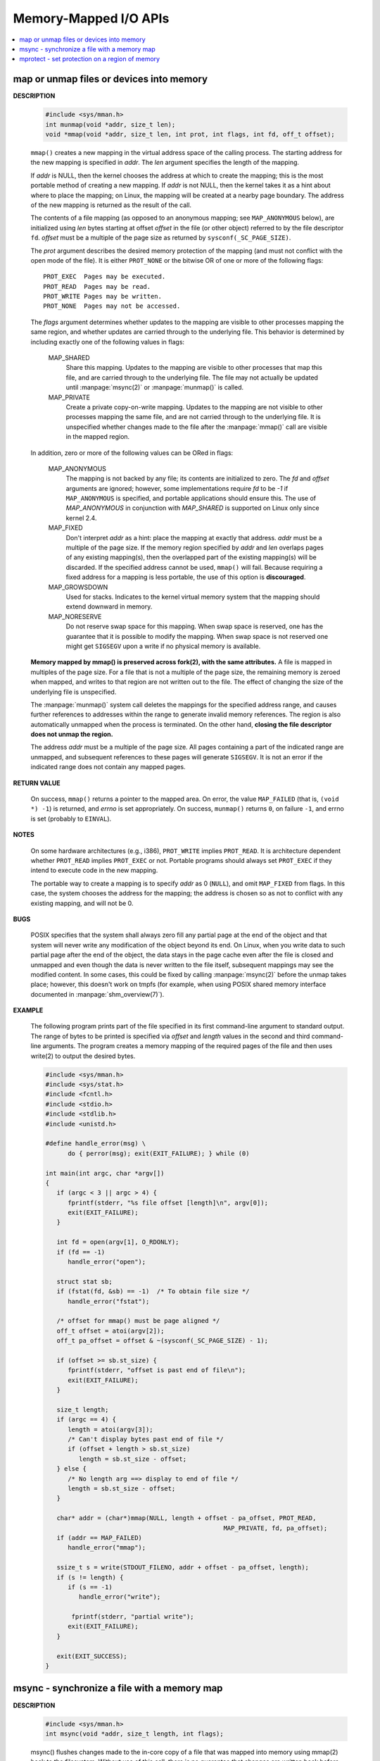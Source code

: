 **********************
Memory-Mapped I/O APIs
**********************

.. contents::
   :local:

map or unmap files or devices into memory
=========================================

.. image:: images/fig_14_26.png

**DESCRIPTION**

   .. code-block:: c

      #include <sys/mman.h>
      int munmap(void *addr, size_t len);
      void *mmap(void *addr, size_t len, int prot, int flags, int fd, off_t offset);

   ``mmap()`` creates a new mapping in the virtual address space of the calling process.
   The starting address for the new mapping is specified in *addr*. The *len* argument
   specifies the length of the mapping.

   If *addr* is NULL, then the kernel chooses the address at which to create the mapping;
   this is the most portable method of creating a new mapping. If *addr* is not NULL, then
   the kernel takes it as a hint about where to place the mapping; on Linux, the mapping
   will be created at a nearby page boundary. The address of the new mapping is returned
   as the result of the call.

   The contents of a file mapping (as opposed to an anonymous mapping; see ``MAP_ANONYMOUS`` below),
   are initialized using *len* bytes starting at offset *offset* in the file (or other object)
   referred to by the file descriptor ``fd``. *offset* must be a multiple of the page size as
   returned by ``sysconf(_SC_PAGE_SIZE)``.

   The *prot* argument describes the desired memory protection of the mapping (and must not
   conflict with the open mode of the file). It is either ``PROT_NONE`` or the bitwise OR of
   one or more of the following flags::

      PROT_EXEC  Pages may be executed.
      PROT_READ  Pages may be read.
      PROT_WRITE Pages may be written.
      PROT_NONE  Pages may not be accessed.

   The *flags* argument determines whether updates to the mapping are visible to other processes
   mapping the same region, and whether updates are carried through to the underlying file. This
   behavior is determined by including exactly one of the following values in flags:

      MAP_SHARED 
         Share this mapping. Updates to the mapping are visible to other processes that map this file,
         and are carried through to the underlying file. The file may not actually be updated until
         :manpage:`msync(2)` or :manpage:`munmap()` is called.

      MAP_PRIVATE
         Create a private copy-on-write mapping. Updates to the mapping are not visible to other processes
         mapping the same file, and are not carried through to the underlying file. It is unspecified whether
         changes made to the file after the :manpage:`mmap()` call are visible in the mapped region.

   In addition, zero or more of the following values can be ORed in flags:

      MAP_ANONYMOUS
         The mapping is not backed by any file; its contents are initialized to zero. The *fd* and *offset* arguments
         are ignored; however, some implementations require *fd* to be *-1* if ``MAP_ANONYMOUS`` is specified, and
         portable applications should ensure this. The use of *MAP_ANONYMOUS* in conjunction with *MAP_SHARED* is
         supported on Linux only since kernel 2.4.

      MAP_FIXED
         Don't interpret *addr* as a hint: place the mapping at exactly that address. *addr* must be a multiple of
         the page size. If the memory region specified by *addr* and *len* overlaps pages of any existing mapping(s),
         then the overlapped part of the existing mapping(s) will be discarded. If the specified address cannot be used,
         ``mmap()`` will fail. Because requiring a fixed address for a mapping is less portable, the use of this option 
         is **discouraged**.

      MAP_GROWSDOWN
         Used for stacks. Indicates to the kernel virtual memory system that the mapping should extend downward in memory.

      MAP_NORESERVE
         Do not reserve swap space for this mapping. When swap space is reserved, 
         one has the guarantee that it is possible to modify the mapping. 
         When swap space is not reserved one might get ``SIGSEGV`` upon a write 
         if no physical memory is available. 

   **Memory mapped by mmap() is preserved across fork(2), with the same attributes.**
   A file is mapped in multiples of the page size. For a file that is not a multiple of the page size,
   the remaining memory is zeroed when mapped, and writes to that region are not written out to the file.
   The effect of changing the size of the underlying file is unspecified.

   The :manpage:`munmap()` system call deletes the mappings for the specified address range, and causes further references to addresses
   within the range to generate invalid memory references. The region is also automatically unmapped when the process is terminated.
   On the other hand, **closing the file descriptor does not unmap the region.**

   The address *addr* must be a multiple of the page size. All pages containing a part of the indicated range are unmapped,
   and subsequent references to these pages will generate ``SIGSEGV``. It is not an error if the indicated range does not
   contain any mapped pages.

**RETURN VALUE**

   On success, ``mmap()`` returns a pointer to the mapped area. On error, the value ``MAP_FAILED`` (that is, ``(void *) -1``)
   is returned, and *errno* is set appropriately. On success, ``munmap()`` returns ``0``, on  failure  ``-1``, and errno is set
   (probably to ``EINVAL``).

**NOTES**

   On some hardware architectures (e.g., i386), ``PROT_WRITE`` implies ``PROT_READ``. It is
   architecture dependent whether ``PROT_READ`` implies ``PROT_EXEC`` or not. Portable programs
   should always set ``PROT_EXEC`` if they intend to execute code in the new mapping.

   The portable way to create a mapping is to specify *addr* as 0 (``NULL``), and omit ``MAP_FIXED`` from flags.
   In this case, the system chooses the address for the mapping; the address is chosen so as not to conflict with
   any existing mapping, and will not be 0. 

**BUGS**

   POSIX specifies that the system shall always zero fill any partial page at the end of the object
   and that system will never write any modification of the object beyond its end. On Linux, when
   you write data to such partial page after the end of the object, the data stays in the page cache
   even after the file is closed and unmapped and even though the data is never written to the file itself,
   subsequent mappings may see the modified content. In some cases, this could be fixed by calling :manpage:`msync(2)`
   before the unmap takes place; however, this doesn't work on tmpfs (for example, when using POSIX shared memory
   interface documented in :manpage:`shm_overview(7)`).


**EXAMPLE**

   The following program prints part of the file specified in its first command-line argument to standard output.
   The range of bytes to be printed is specified via *offset* and *length* values in the second and third command-line arguments.
   The program creates a memory mapping of the required pages of the file and then uses write(2) to output the desired bytes.

   .. code-block:: c

      #include <sys/mman.h>
      #include <sys/stat.h>
      #include <fcntl.h>
      #include <stdio.h>
      #include <stdlib.h>
      #include <unistd.h>

      #define handle_error(msg) \
            do { perror(msg); exit(EXIT_FAILURE); } while (0)

      int main(int argc, char *argv[])
      {
         if (argc < 3 || argc > 4) {
            fprintf(stderr, "%s file offset [length]\n", argv[0]);
            exit(EXIT_FAILURE);
         }

         int fd = open(argv[1], O_RDONLY);
         if (fd == -1)
            handle_error("open");

         struct stat sb;
         if (fstat(fd, &sb) == -1)  /* To obtain file size */
            handle_error("fstat");

         /* offset for mmap() must be page aligned */
         off_t offset = atoi(argv[2]);
         off_t pa_offset = offset & ~(sysconf(_SC_PAGE_SIZE) - 1);

         if (offset >= sb.st_size) {
            fprintf(stderr, "offset is past end of file\n");
            exit(EXIT_FAILURE);
         }

         size_t length;
         if (argc == 4) {
            length = atoi(argv[3]);
            /* Can't display bytes past end of file */
            if (offset + length > sb.st_size)
               length = sb.st_size - offset;
         } else {
            /* No length arg ==> display to end of file */
            length = sb.st_size - offset;
         }

         char* addr = (char*)mmap(NULL, length + offset - pa_offset, PROT_READ,
                                                      MAP_PRIVATE, fd, pa_offset);
         if (addr == MAP_FAILED)
            handle_error("mmap");

         ssize_t s = write(STDOUT_FILENO, addr + offset - pa_offset, length);
         if (s != length) {
            if (s == -1)
               handle_error("write");

             fprintf(stderr, "partial write");
            exit(EXIT_FAILURE);
         }

         exit(EXIT_SUCCESS);
      }


msync - synchronize a file with a memory map
============================================

**DESCRIPTION**

   .. code-block:: c

      #include <sys/mman.h>
      int msync(void *addr, size_t length, int flags);

   msync() flushes changes made to the in-core copy of a file 
   that was mapped into memory using mmap(2) back to the filesystem.  
   Without use of this call, there is no guarantee that changes are 
   written back before munmap(2) is called. To be more precise, 
   the part of the file that corresponds to the memory area starting 
   at *addr* and having length *length* is updated.

   The flags argument should specify exactly one of **MS_ASYNC** and **MS_SYNC,**
   and may additionally include the MS_INVALIDATE bit. 
   These bits have the following meanings::

      MS_ASYNC
      Specifies that an update be scheduled, but the call returns immediately.

      MS_SYNC
      Requests an update and waits for it to complete.

      MS_INVALIDATE
      Asks to invalidate other mappings of the same file 
      (so that they can be updated with the fresh values just written).

**RETURN VALUE**

   On success, zero is returned.  On error, -1 is returned, and errno is set appropriately.


mprotect - set protection on a region of memory
===============================================

**DESCRIPTION**

   .. code-block:: c

      #include <sys/mman.h>
      int mprotect(void *addr, size_t len, int prot);

   mprotect() changes protection for the calling process's memory page(s) 
   containing any part of the address range in the interval ``[addr, addr+len-1].``  
   *addr* must be aligned to a page boundary.

   If the calling process tries to access memory in a manner that violates the protection, 
   then the kernel generates a **SIGSEGV** signal for the process.

   prot is either PROT_NONE or a bitwise-or of the other values in the following list::

      PROT_NONE  The memory cannot be accessed at all.
      PROT_READ  The memory can be read.
      PROT_WRITE The memory can be modified.
      PROT_EXEC  The memory can be executed.

**RETURN VALUE**

   On success, mprotect() returns zero.  
   On error, -1 is returned, and errno is set appropriately.

.. code-block:: c
  
   #include "apue.h"
   #include <sys/mman.h>
   #include <sys/stat.h>

   int main(int argc, char* argv[])
   {
      if(argc != 2)
         err_quit("Usage: %s file", argv[0]);
   
      int fd = open(argv[1], O_RDONLY);
      if(fd < 0)
         err_sys("open(%s) error", argv[1]);
   
      struct stat sbuf;
      if(fstat(fd, &sbuf) < 0)
         err_sys("fstat error");
   
      void* addr = mmap(0, sbuf.st_size, PROT_READ, MAP_PRIVATE, fd, 0);
      if(addr == MAP_FAILED)
         err_sys("mmap failed");
      
      // not work as expected when mmap using MAP_PRIVATE
      if(mprotect(addr, sbuf.st_size, PROT_READ|PROT_WRITE) < 0) 
         err_sys("mprotect failed");
      
      if(munmap(addr, sbuf.st_size)<0)
         err_sys("munmap error");
      
      return 0;
   }
   
